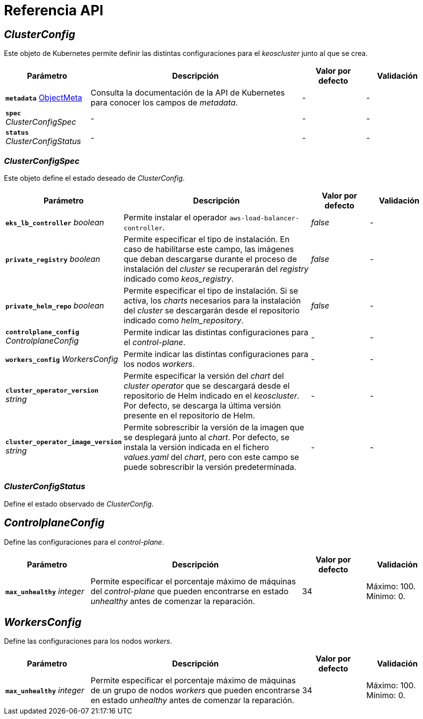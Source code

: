 = Referencia API

== _ClusterConfig_

Este objeto de Kubernetes permite definir las distintas configuraciones para el _keoscluster_ junto al que se crea.

[cols="20a,50a,15a,15a", options="header"]
|===
| Parámetro | Descripción | Valor por defecto | Validación

| *`metadata`* https://kubernetes.io/docs/reference/generated/kubernetes-api/v1.26/#objectmeta-v1-meta[ObjectMeta]
| Consulta la documentación de la API de Kubernetes para conocer los campos de _metadata_.
| -
| -

| *`spec`* _ClusterConfigSpec_
| -
| -
| -

| *`status`* _ClusterConfigStatus_
| -
| -
| -
|===

=== _ClusterConfigSpec_

Este objeto define el estado deseado de _ClusterConfig_.

[cols="20a,50a,15a,15a", options="header"]
|===
| Parámetro | Descripción | Valor por defecto | Validación

| *`eks_lb_controller`* _boolean_
| Permite instalar el operador `aws-load-balancer-controller`.
| _false_
| -

| *`private_registry`* _boolean_
| Permite especificar el tipo de instalación. En caso de habilitarse este campo, las imágenes que deban descargarse durante el proceso de instalación del _cluster_ se recuperarán del _registry_ indicado como _keos++_++registry_.
| _false_
| -

| *`private_helm_repo`* _boolean_
| Permite especificar el tipo de instalación. Si se activa, los _charts_ necesarios para la instalación del _cluster_ se descargarán desde el repositorio indicado como _helm++_++repository_.
| _false_
| -

| *`controlplane_config`* _ControlplaneConfig_
| Permite indicar las distintas configuraciones para el _control-plane_.
| -
| -

| *`workers_config`* _WorkersConfig_
| Permite indicar las distintas configuraciones para los nodos _workers_.
| -
| -

| *`cluster_operator_version`* _string_
| Permite especificar la versión del _chart_ del _cluster operator_ que se descargará desde el repositorio de Helm indicado en el _keoscluster_. Por defecto, se descarga la última versión presente en el repositorio de Helm.
| -
| -

| *`cluster_operator_image_version`* _string_
| Permite sobrescribir la versión de la imagen que se desplegará junto al _chart_. Por defecto, se instala la versión indicada en el fichero _values.yaml_ del _chart_, pero con este campo se puede sobrescribir la versión predeterminada.
| -
| -
|===

=== _ClusterConfigStatus_

Define el estado observado de _ClusterConfig_.

== _ControlplaneConfig_

Define las configuraciones para el _control-plane_.

[cols="20a,50a,15a,15a", options="header"]
|===
| Parámetro | Descripción | Valor por defecto | Validación

| *`max_unhealthy`* _integer_
| Permite especificar el porcentaje máximo de máquinas del _control-plane_ que pueden encontrarse en estado _unhealthy_ antes de comenzar la reparación.
| 34
| Máximo: 100. Mínimo: 0.
|===

== _WorkersConfig_

Define las configuraciones para los nodos _workers_.

[cols="20a,50a,15a,15a", options="header"]
|===
| Parámetro | Descripción | Valor por defecto | Validación

| *`max_unhealthy`* _integer_
| Permite especificar el porcentaje máximo de máquinas de un grupo de nodos _workers_ que pueden encontrarse en estado _unhealthy_ antes de comenzar la reparación.
| 34
| Máximo: 100. Mínimo: 0.
|===
